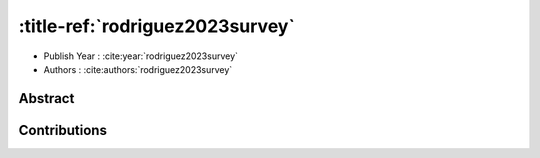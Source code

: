 :title-ref:`rodriguez2023survey`
================================

* Publish Year : :cite:year:`rodriguez2023survey`  
* Authors : :cite:authors:`rodriguez2023survey`  

Abstract
--------

Contributions
-------------

.. bibliography::